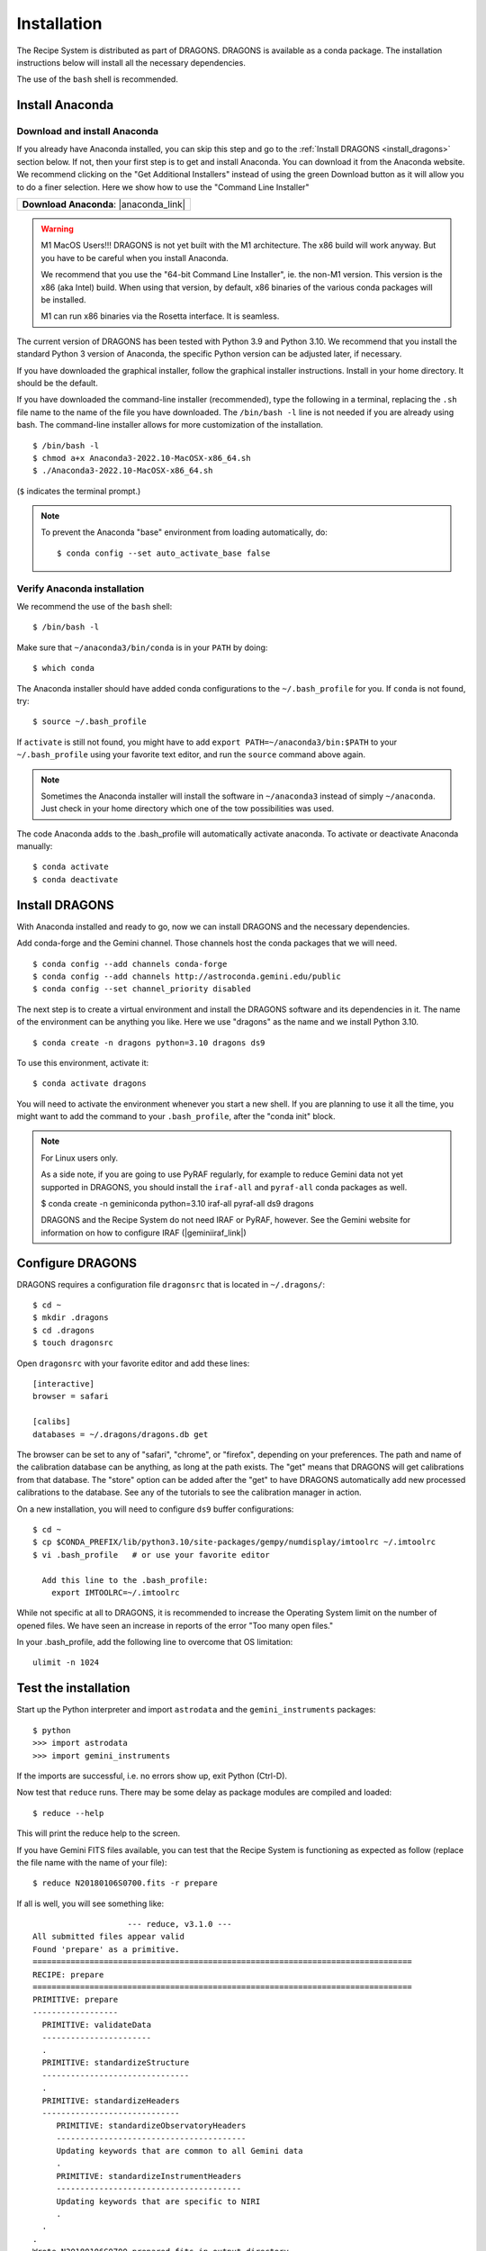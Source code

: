 .. install.rst

.. |anaconda_link| raw:: html

    <a href="https://www.anaconda.com/distribution/#download-section" target="_blank">https://www.anaconda.com/distribution/#download-section</a>

.. |geminiiraf_link| raw:: html

   <a href="https://www.gemini.edu/observing/phase-iii/reducing-data/gemini-iraf-data-reduction-software" target="_blank">https://www.gemini.edu/observing/phase-iii/reducing-data/gemini-iraf-data-reduction-software</a>

.. _install:

************
Installation
************

The Recipe System is distributed as part of DRAGONS.  DRAGONS is available
as a conda package.  The installation instructions below will install all
the necessary dependencies.

The use of the ``bash`` shell is recommended.

Install Anaconda
================

Download and install Anaconda
-----------------------------
If you already have Anaconda installed, you can skip this step and go to
the :ref:`Install DRAGONS <install_dragons>` section below.  If not, then your
first step is to get and install Anaconda.  You can download it from the
Anaconda website.  We recommend clicking on the "Get Additional Installers"
instead of using the green Download button as it will allow you to do a finer
selection.  Here we show how to use the "Command Line Installer"

+-----------------------------------------+
|  **Download Anaconda**: |anaconda_link| |
+-----------------------------------------+

.. warning::  M1 MacOS Users!!!  DRAGONS is not yet built with the M1
      architecture. The x86 build will work anyway.  But you have to be careful
      when you install Anaconda.

      We recommend that you use the "64-bit Command Line Installer", ie. the
      non-M1 version.  This version is the x86 (aka Intel) build. When using
      that version, by default, x86 binaries of the various conda packages will
      be installed.

      M1 can run x86 binaries via the Rosetta interface.  It is seamless.

The current version of DRAGONS has been tested with Python 3.9 and Python 3.10.
We recommend that you install the standard Python 3 version of Anaconda, the
specific Python version can be adjusted later, if necessary.

If you have downloaded the graphical installer, follow the graphical installer
instructions.  Install in your home directory.  It should be the default.

If you have downloaded the command-line installer (recommended), type the
following in a terminal, replacing the ``.sh`` file name to the name of the
file you have downloaded.  The ``/bin/bash -l`` line is not needed if you are
already using bash.  The command-line installer allows for more customization
of the installation.

::

    $ /bin/bash -l
    $ chmod a+x Anaconda3-2022.10-MacOSX-x86_64.sh
    $ ./Anaconda3-2022.10-MacOSX-x86_64.sh

(``$`` indicates the terminal prompt.)

.. note::  To prevent the Anaconda "base" environment from loading
   automatically, do::

   $ conda config --set auto_activate_base false


Verify Anaconda installation
----------------------------
We recommend the use of the ``bash`` shell::

    $ /bin/bash -l

Make sure that ``~/anaconda3/bin/conda`` is in your ``PATH`` by doing::

    $ which conda

The Anaconda installer should have added conda configurations to the
``~/.bash_profile`` for you.  If ``conda`` is not found, try::

    $ source ~/.bash_profile

If ``activate`` is still not found, you might have to add
``export PATH=~/anaconda3/bin:$PATH`` to your ``~/.bash_profile`` using your
favorite text editor, and run the ``source`` command above again.

.. note:: Sometimes the Anaconda installer will install the software in
    ``~/anaconda3`` instead of simply ``~/anaconda``.  Just
    check in your home directory which one of the tow possibilities was used.

The code Anaconda adds to the .bash_profile will automatically activate
anaconda.  To activate or deactivate Anaconda manually::

    $ conda activate
    $ conda deactivate


.. _install_dragons:

Install DRAGONS
===============
With Anaconda installed and ready to go, now we can install DRAGONS and
the necessary dependencies.

Add conda-forge and the Gemini channel.  Those channels host the conda packages
that we will need.

::

    $ conda config --add channels conda-forge
    $ conda config --add channels http://astroconda.gemini.edu/public
    $ conda config --set channel_priority disabled

The next step is to create a virtual environment and install the DRAGONS
software and its dependencies in it.  The name of the environment can be
anything you like.  Here we use "dragons" as the name and we install
Python 3.10.

::

    $ conda create -n dragons python=3.10 dragons ds9

To use this environment, activate it::

    $ conda activate dragons

You will need to activate the environment whenever you start a new shell.
If you are planning to use it all the time, you might want to add the
command to your ``.bash_profile``, after the "conda init" block.

.. note::
    For Linux users only.

    As a side note, if you are going to use PyRAF regularly, for example to
    reduce Gemini data not yet supported in DRAGONS, you should install the
    ``iraf-all`` and ``pyraf-all`` conda packages as well.

    $ conda create -n geminiconda python=3.10 iraf-all pyraf-all ds9 dragons

    DRAGONS and the Recipe System do not need IRAF or PyRAF, however. See the
    Gemini website for information on how to configure IRAF (|geminiiraf_link|)

.. _configure:

Configure DRAGONS
=================
DRAGONS requires a configuration file ``dragonsrc`` that is located in
``~/.dragons/``::

    $ cd ~
    $ mkdir .dragons
    $ cd .dragons
    $ touch dragonsrc

Open ``dragonsrc`` with your favorite editor and add these lines::

    [interactive]
    browser = safari

    [calibs]
    databases = ~/.dragons/dragons.db get

The browser can be set to any of "safari", "chrome", or "firefox", depending
on your preferences.  The path and name of the calibration database can be
anything, as long at the path exists.  The "get" means that DRAGONS will get
calibrations from that database.  The "store" option can be added after the
"get" to have DRAGONS automatically add new processed calibrations to the
database.  See any of the tutorials to see the calibration manager in action.

On a new installation, you will need to configure ``ds9`` buffer
configurations::

    $ cd ~
    $ cp $CONDA_PREFIX/lib/python3.10/site-packages/gempy/numdisplay/imtoolrc ~/.imtoolrc
    $ vi .bash_profile   # or use your favorite editor

      Add this line to the .bash_profile:
        export IMTOOLRC=~/.imtoolrc

While not specific at all to DRAGONS, it is recommended to increase the
Operating System limit on the number of opened files.  We have seen an increase
in reports of the error "Too many open files."

In your .bash_profile, add the following line to overcome that OS limitation::

    ulimit -n 1024



.. _test:

Test the installation
=====================

Start up the Python interpreter and import ``astrodata`` and the
``gemini_instruments`` packages::

    $ python
    >>> import astrodata
    >>> import gemini_instruments

If the imports are successful, i.e. no errors show up, exit Python (Ctrl-D).

Now test that ``reduce`` runs. There may be some delay as package modules
are compiled and loaded::

    $ reduce --help

This will print the reduce help to the screen.

If you have Gemini FITS files available, you can test that the Recipe System
is functioning as expected as follow (replace the file name with the name
of your file)::

    $ reduce N20180106S0700.fits -r prepare

If all is well, you will see something like::

			--- reduce, v3.1.0 ---
    All submitted files appear valid
    Found 'prepare' as a primitive.
    ================================================================================
    RECIPE: prepare
    ================================================================================
    PRIMITIVE: prepare
    ------------------
      PRIMITIVE: validateData
      -----------------------
      .
      PRIMITIVE: standardizeStructure
      -------------------------------
      .
      PRIMITIVE: standardizeHeaders
      -----------------------------
         PRIMITIVE: standardizeObservatoryHeaders
         ----------------------------------------
         Updating keywords that are common to all Gemini data
         .
         PRIMITIVE: standardizeInstrumentHeaders
         ---------------------------------------
         Updating keywords that are specific to NIRI
         .
      .
    .
    Wrote N20180106S0700_prepared.fits in output directory

    reduce completed successfully.
